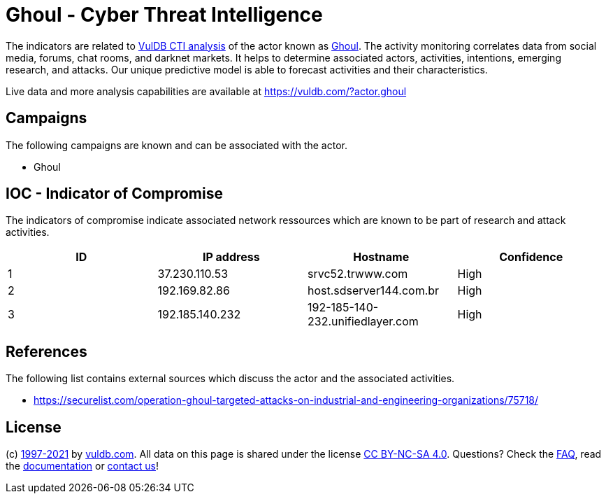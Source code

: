 = Ghoul - Cyber Threat Intelligence

The indicators are related to https://vuldb.com/?doc.cti[VulDB CTI analysis] of the actor known as https://vuldb.com/?actor.ghoul[Ghoul]. The activity monitoring correlates data from social media, forums, chat rooms, and darknet markets. It helps to determine associated actors, activities, intentions, emerging research, and attacks. Our unique predictive model is able to forecast activities and their characteristics.

Live data and more analysis capabilities are available at https://vuldb.com/?actor.ghoul

== Campaigns

The following campaigns are known and can be associated with the actor.

- Ghoul

== IOC - Indicator of Compromise

The indicators of compromise indicate associated network ressources which are known to be part of research and attack activities.

[options="header"]
|========================================
|ID|IP address|Hostname|Confidence
|1|37.230.110.53|srvc52.trwww.com|High
|2|192.169.82.86|host.sdserver144.com.br|High
|3|192.185.140.232|192-185-140-232.unifiedlayer.com|High
|========================================

== References

The following list contains external sources which discuss the actor and the associated activities.

* https://securelist.com/operation-ghoul-targeted-attacks-on-industrial-and-engineering-organizations/75718/

== License

(c) https://vuldb.com/?doc.changelog[1997-2021] by https://vuldb.com/?doc.about[vuldb.com]. All data on this page is shared under the license https://creativecommons.org/licenses/by-nc-sa/4.0/[CC BY-NC-SA 4.0]. Questions? Check the https://vuldb.com/?doc.faq[FAQ], read the https://vuldb.com/?doc[documentation] or https://vuldb.com/?contact[contact us]!
